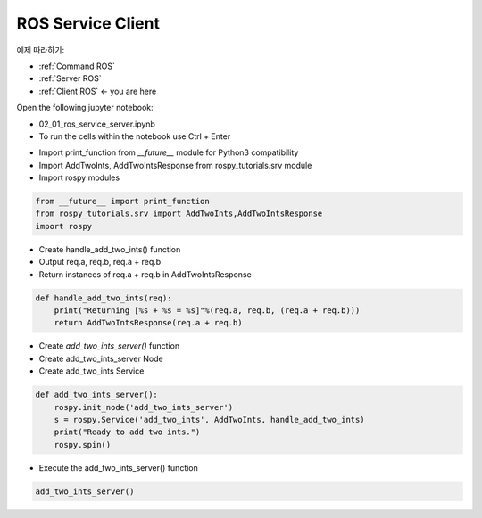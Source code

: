 .. _Client ROS:

ROS Service Client 
======================

예제 따라하기:

- :ref:`Command ROS`
- :ref:`Server ROS`
- :ref:`Client ROS` <- you are here 

.. raw:: html
    
    <div style="background: #C3F8FF" class="admonition note custom">
        <p style="background: light-blue" class="admonition-title">
            Follow along: ROS Topic Subscriber Example
        </p>
        <div class="line-block">
            <div class="line">The program launching process along with parameter settings are all simplified and set up on the Jupyter Notebook Environment.</div>
        </div>
        <ul>
            <li>Open the 02_01_ros_service_server.ipynb Jupyter Notebook</li>
            <li>Import the necessary python libraries and modules</li>
            <li>Follow and Execute the example codes</li>

        </ul>
        <div class="line">(The Jetson Board used for these examples are => Jetson Nano)</div>
        
    </div>


.. raw:: html

    <hr>

Open the following jupyter notebook:

-   02_01_ros_service_server.ipynb
-   To run the cells within the notebook use Ctrl + Enter



.. thumbnail:: /_images/robot_control_move/comm10.webp

.. thumbnail:: /_images/robot_control_move/comm11.webp


-   Import print_function from `__future__` module for Python3 compatibility
-   Import AddTwoInts, AddTwoIntsResponse from rospy_tutorials.srv module
-   Import rospy modules


.. code-block:: python

    from __future__ import print_function
    from rospy_tutorials.srv import AddTwoInts,AddTwoIntsResponse
    import rospy


-   Create handle_add_two_ints() function
-   Output req.a, req.b, req.a + req.b
-   Return instances of req.a + req.b in AddTwoIntsResponse

.. code-block:: python

    def handle_add_two_ints(req):
        print("Returning [%s + %s = %s]"%(req.a, req.b, (req.a + req.b)))
        return AddTwoIntsResponse(req.a + req.b)

-   Create `add_two_ints_server()` function
-   Create add_two_ints_server Node
-   Create add_two_ints Service

.. code-block:: python

    def add_two_ints_server():
        rospy.init_node('add_two_ints_server')
        s = rospy.Service('add_two_ints', AddTwoInts, handle_add_two_ints)
        print("Ready to add two ints.")
        rospy.spin()

-   Execute the add_two_ints_server() function

.. code-block:: python

    add_two_ints_server()

